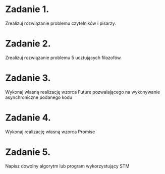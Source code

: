 * Zadanie 1.
  Zrealizuj rozwiązanie problemu czytelników i pisarzy.

* Zadanie 2.
  Zrealizuj rozwiązanie problemu 5 ucztujących filozofów.

* Zadanie 3.
  Wykonaj własną realizację wzorca Future pozwalającego na wykonywanie
  asynchroniczne podanego kodu

* Zadanie 4.
  Wykonaj realizację własną wzorca Promise

* Zadanie 5.
  Napisz dowolny algorytm lub program wykorzystujący STM
